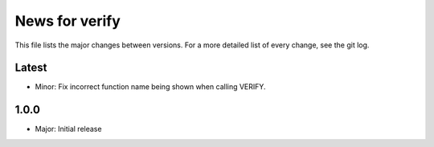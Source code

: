 News for verify
===============

This file lists the major changes between versions. For a more detailed list of
every change, see the git log.

Latest
------
* Minor: Fix incorrect function name being shown when calling VERIFY.

1.0.0
-----
* Major: Initial release
